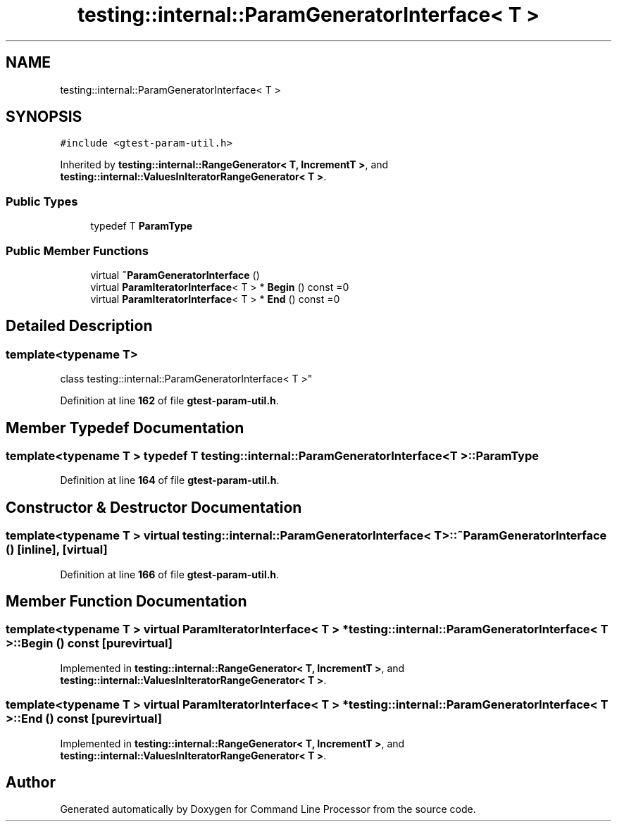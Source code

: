 .TH "testing::internal::ParamGeneratorInterface< T >" 3 "Mon Nov 8 2021" "Version 0.2.3" "Command Line Processor" \" -*- nroff -*-
.ad l
.nh
.SH NAME
testing::internal::ParamGeneratorInterface< T >
.SH SYNOPSIS
.br
.PP
.PP
\fC#include <gtest\-param\-util\&.h>\fP
.PP
Inherited by \fBtesting::internal::RangeGenerator< T, IncrementT >\fP, and \fBtesting::internal::ValuesInIteratorRangeGenerator< T >\fP\&.
.SS "Public Types"

.in +1c
.ti -1c
.RI "typedef T \fBParamType\fP"
.br
.in -1c
.SS "Public Member Functions"

.in +1c
.ti -1c
.RI "virtual \fB~ParamGeneratorInterface\fP ()"
.br
.ti -1c
.RI "virtual \fBParamIteratorInterface\fP< T > * \fBBegin\fP () const =0"
.br
.ti -1c
.RI "virtual \fBParamIteratorInterface\fP< T > * \fBEnd\fP () const =0"
.br
.in -1c
.SH "Detailed Description"
.PP 

.SS "template<typename T>
.br
class testing::internal::ParamGeneratorInterface< T >"
.PP
Definition at line \fB162\fP of file \fBgtest\-param\-util\&.h\fP\&.
.SH "Member Typedef Documentation"
.PP 
.SS "template<typename T > typedef T \fBtesting::internal::ParamGeneratorInterface\fP< T >::\fBParamType\fP"

.PP
Definition at line \fB164\fP of file \fBgtest\-param\-util\&.h\fP\&.
.SH "Constructor & Destructor Documentation"
.PP 
.SS "template<typename T > virtual \fBtesting::internal::ParamGeneratorInterface\fP< T >::~\fBParamGeneratorInterface\fP ()\fC [inline]\fP, \fC [virtual]\fP"

.PP
Definition at line \fB166\fP of file \fBgtest\-param\-util\&.h\fP\&.
.SH "Member Function Documentation"
.PP 
.SS "template<typename T > virtual \fBParamIteratorInterface\fP< T > * \fBtesting::internal::ParamGeneratorInterface\fP< T >::Begin () const\fC [pure virtual]\fP"

.PP
Implemented in \fBtesting::internal::RangeGenerator< T, IncrementT >\fP, and \fBtesting::internal::ValuesInIteratorRangeGenerator< T >\fP\&.
.SS "template<typename T > virtual \fBParamIteratorInterface\fP< T > * \fBtesting::internal::ParamGeneratorInterface\fP< T >::End () const\fC [pure virtual]\fP"

.PP
Implemented in \fBtesting::internal::RangeGenerator< T, IncrementT >\fP, and \fBtesting::internal::ValuesInIteratorRangeGenerator< T >\fP\&.

.SH "Author"
.PP 
Generated automatically by Doxygen for Command Line Processor from the source code\&.
